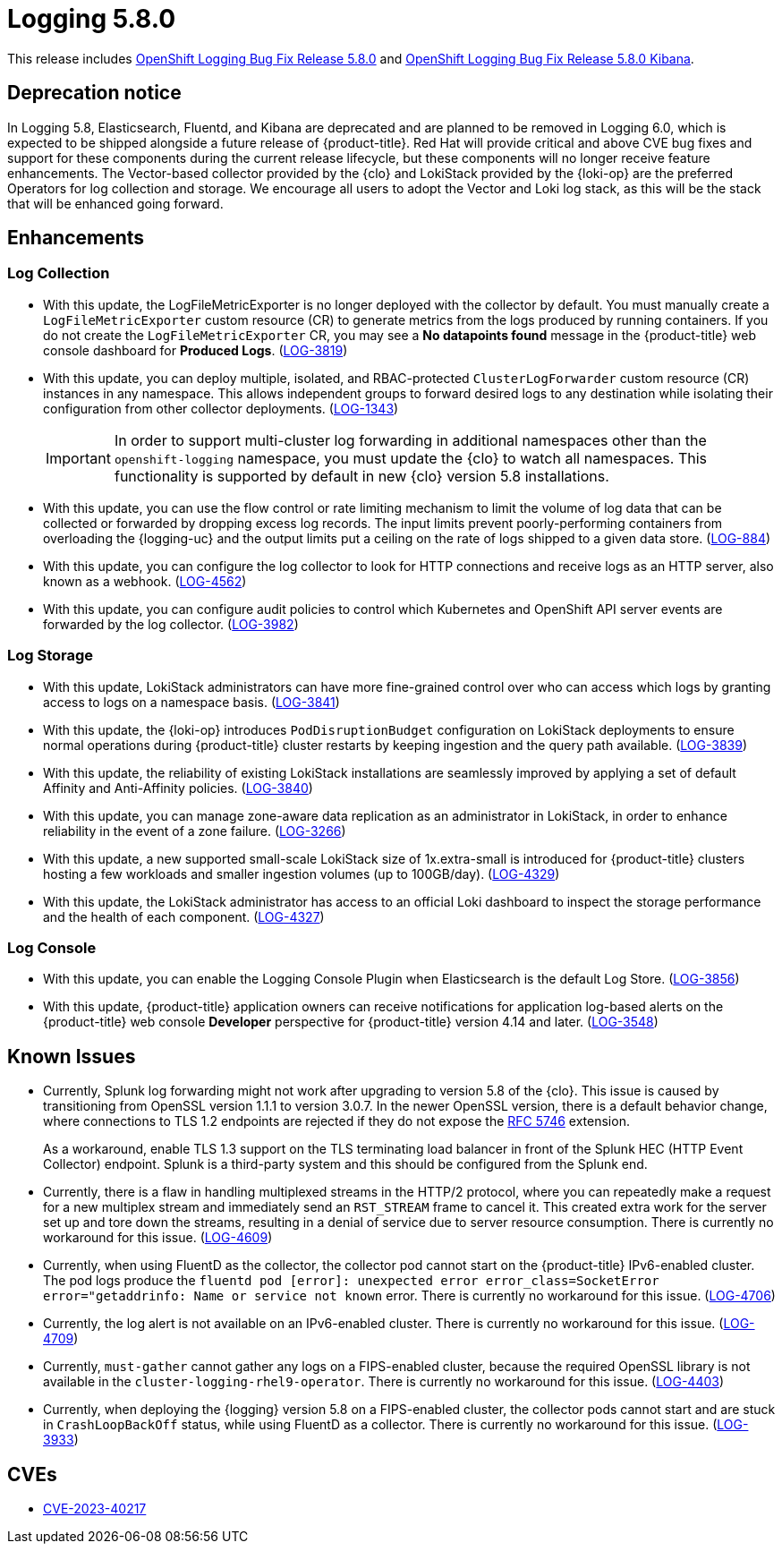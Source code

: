 //module included in logging-5-8-release-notes.adoc
:_mod-docs-content-type: REFERENCE
[id="logging-release-notes-5-8-0_{context}"]
= Logging 5.8.0

This release includes link:https://access.redhat.com/errata/RHBA-2023:6139[OpenShift Logging Bug Fix Release 5.8.0] and link:https://access.redhat.com/errata/RHBA-2023:6134[OpenShift Logging Bug Fix Release 5.8.0 Kibana].

[id="logging-release-notes-5-8-0-deprecation-notice"]
== Deprecation notice

In Logging 5.8, Elasticsearch, Fluentd, and Kibana are deprecated and are planned to be removed in Logging 6.0, which is expected to be shipped alongside a future release of {product-title}. Red Hat will provide critical and above CVE bug fixes and support for these components during the current release lifecycle, but these components will no longer receive feature enhancements. The Vector-based collector provided by the {clo} and LokiStack provided by the {loki-op} are the preferred Operators for log collection and storage. We encourage all users to adopt the Vector and Loki log stack, as this will be the stack that will be enhanced going forward.

[id="logging-release-notes-5-8-0-enhancements"]
== Enhancements

[id="logging-release-notes-5-8-0-log-collection"]
=== Log Collection

* With this update, the LogFileMetricExporter is no longer deployed with the collector by default. You must manually create a `LogFileMetricExporter` custom resource (CR) to generate metrics from the logs produced by running containers. If you do not create the `LogFileMetricExporter` CR, you may see a *No datapoints found* message in the {product-title} web console dashboard for *Produced Logs*. (link:https://issues.redhat.com/browse/LOG-3819[LOG-3819])

* With this update, you can deploy multiple, isolated, and RBAC-protected `ClusterLogForwarder` custom resource (CR) instances in any namespace. This allows independent groups to forward desired logs to any destination while isolating their configuration from other collector deployments. (link:https://issues.redhat.com/browse/LOG-1343[LOG-1343])
+
[IMPORTANT]
====
In order to support multi-cluster log forwarding in additional namespaces other than the `openshift-logging` namespace, you must update the {clo} to watch all namespaces. This functionality is supported by default in new {clo} version 5.8 installations.
====

* With this update, you can use the flow control or rate limiting mechanism to limit the volume of log data that can be collected or forwarded by dropping excess log records. The input limits prevent poorly-performing containers from overloading the {logging-uc} and the output limits put a ceiling on the rate of logs shipped to a given data store. (link:https://issues.redhat.com/browse/LOG-884[LOG-884])

* With this update, you can configure the log collector to look for HTTP connections and receive logs as an HTTP server, also known as a webhook. (link:https://issues.redhat.com/browse/LOG-4562[LOG-4562])

* With this update, you can configure audit policies to control which Kubernetes and OpenShift API server events are forwarded by the log collector. (link:https://issues.redhat.com/browse/LOG-3982[LOG-3982])

[id="logging-release-notes-5-8-0-log-storage"]
=== Log Storage

* With this update, LokiStack administrators can have more fine-grained control over who can access which logs by granting access to logs on a namespace basis. (link:https://issues.redhat.com/browse/LOG-3841[LOG-3841])

* With this update, the {loki-op} introduces `PodDisruptionBudget` configuration on LokiStack deployments to ensure normal operations during {product-title} cluster restarts by keeping ingestion and the query path available. (link:https://issues.redhat.com/browse/LOG-3839[LOG-3839])

* With this update, the reliability of existing LokiStack installations are seamlessly improved by applying a set of default Affinity and Anti-Affinity policies.
(link:https://issues.redhat.com/browse/LOG-3840[LOG-3840])

* With this update, you can manage zone-aware data replication as an administrator in LokiStack, in order to enhance reliability in the event of a zone failure. (link:https://issues.redhat.com/browse/LOG-3266[LOG-3266])

* With this update, a new supported small-scale LokiStack size of 1x.extra-small is introduced for {product-title} clusters hosting a few workloads and smaller ingestion volumes (up to 100GB/day). (link:https://issues.redhat.com/browse/LOG-4329[LOG-4329])

* With this update, the LokiStack administrator has access to an official Loki dashboard to inspect the storage performance and the health of each component. (link:https://issues.redhat.com/browse/LOG-4327[LOG-4327])

[id="logging-release-notes-5-8-0-log-console"]
=== Log Console

* With this update, you can enable the Logging Console Plugin when Elasticsearch is the default Log Store. (link:https://issues.redhat.com/browse/LOG-3856[LOG-3856])

* With this update, {product-title} application owners can receive notifications for application log-based alerts on the {product-title} web console *Developer* perspective for {product-title} version 4.14 and later. (link:https://issues.redhat.com/browse/LOG-3548[LOG-3548])

[id="logging-release-notes-5-8-0-known-issues"]
== Known Issues

* Currently, Splunk log forwarding might not work after upgrading to version 5.8 of the {clo}. This issue is caused by transitioning from OpenSSL version 1.1.1 to version 3.0.7. In the newer OpenSSL version, there is a default behavior change, where connections to TLS 1.2 endpoints are rejected if they do not expose the link:https://datatracker.ietf.org/doc/html/rfc5746[RFC 5746] extension.
+
As a workaround, enable TLS 1.3 support on the TLS terminating load balancer in front of the Splunk HEC (HTTP Event Collector) endpoint. Splunk is a third-party system and this should be configured from the Splunk end.

* Currently, there is a flaw in handling multiplexed streams in the HTTP/2 protocol, where you can repeatedly make a request for a new multiplex stream and immediately send an `RST_STREAM` frame to cancel it. This created extra work for the server set up and tore down the streams, resulting in a denial of service due to server resource consumption. There is currently no workaround for this issue. (link:https://issues.redhat.com/browse/LOG-4609[LOG-4609])

* Currently, when using  FluentD as the collector, the collector pod cannot start on the {product-title} IPv6-enabled cluster. The pod logs produce the `fluentd pod [error]: unexpected error error_class=SocketError error="getaddrinfo: Name or service not known` error. There is currently no workaround for this issue. (link:https://issues.redhat.com/browse/LOG-4706[LOG-4706])

* Currently, the log alert is not available on an IPv6-enabled cluster. There is currently no workaround for this issue. (link:https://issues.redhat.com/browse/LOG-4709[LOG-4709])

* Currently, `must-gather` cannot gather any logs on a FIPS-enabled cluster, because the required OpenSSL library is not available in the `cluster-logging-rhel9-operator`. There is currently no workaround for this issue. (link:https://issues.redhat.com/browse/LOG-4403[LOG-4403])

* Currently, when deploying the {logging} version 5.8 on a FIPS-enabled cluster, the collector pods cannot start and are stuck in `CrashLoopBackOff` status, while using FluentD as a collector. There is currently no workaround for this issue. (link:https://issues.redhat.com/browse/LOG-3933[LOG-3933])

[id="logging-release-notes-5-8-0-CVEs"]
== CVEs
* link:https://access.redhat.com/security/cve/CVE-2023-40217[CVE-2023-40217]